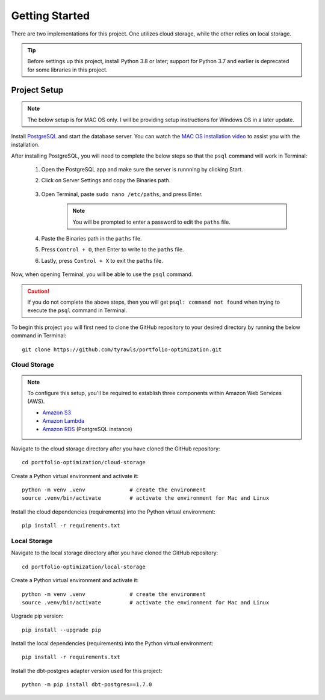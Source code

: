 .. Allow bash inline coding. Will only include line numbers if code has 5 of more lines.
.. highlight:: bash
   :linenothreshold: 5 


Getting Started
===============
There are two implementations for this project. One utilizes cloud storage, while the other relies on local storage.

.. tip::
    Before settings up this project, install Python 3.8 or later; support for Python 3.7 and earlier is deprecated for some libraries in this project. 


#############
Project Setup
#############

.. note::

    The below setup is for MAC OS only. I will be providing setup instructions for Windows OS in a later update.

Install `PostgreSQL <https://postgresapp.com/>`_ and start the database server. You can watch the 
`MAC OS installation video <https://youtu.be/qw--VYLpxG4?si=KPDT8niVeJ_GPGOS&t=654>`_ to assist you with the installation.

After installing PostgreSQL, you will need to complete the below steps so that the ``psql`` command will work in Terminal:

    #. Open the PostgreSQL app and make sure the server is runnning by clicking Start. 
    #. Click on Server Settings and copy the Binaries path.
        .. figure:: images/postgresql_binaries_path.png
           :alt: This is an image
    #. Open Terminal, paste ``sudo nano /etc/paths``, and press Enter. 
        .. note::
            
            You will be prompted to enter a password to edit the ``paths`` file.
    #. Paste the Binaries path in the ``paths`` file.
    #. Press ``Control + O``, then Enter to write to the ``paths`` file.
    #. Lastly, press ``Control + X`` to exit the ``paths`` file.

Now, when opening Terminal, you will be able to use the ``psql`` command.

.. caution::

    If you do not complete the above steps, then you will get ``psql: command not found`` when trying to execute the ``psql`` command in Terminal.

To begin this project you will first need to clone the GitHub repository to your desired directory by running the below command in Terminal::

    git clone https://github.com/tyrawls/portfolio-optimization.git

Cloud Storage
-------------

.. note::

    To configure this setup, you'll be required to establish three components within Amazon Web Services (AWS).

    - `Amazon S3 <https://aws.amazon.com/s3/>`_
    - `Amazon Lambda <https://aws.amazon.com/pm/lambda/>`_
    - `Amazon RDS <https://aws.amazon.com/rds/?p=ft&c=db&z=3>`_ (PostgreSQL instance)

Navigate to the cloud storage directory after you have cloned the GitHub repository::

    cd portfolio-optimization/cloud-storage

Create a Python virtual environment and activate it::

    python -m venv .venv              # create the environment
    source .venv/bin/activate         # activate the environment for Mac and Linux

Install the cloud dependencies (requirements) into the Python virtual environment::

    pip install -r requirements.txt


Local Storage 
-------------

Navigate to the local storage directory after you have cloned the GitHub repository::

    cd portfolio-optimization/local-storage

Create a Python virtual environment and activate it::

    python -m venv .venv              # create the environment
    source .venv/bin/activate         # activate the environment for Mac and Linux

Upgrade pip version::

    pip install --upgrade pip

Install the local dependencies (requirements) into the Python virtual environment::

    pip install -r requirements.txt

Install the dbt-postgres adapter version used for this project::

    python -m pip install dbt-postgres==1.7.0













    
